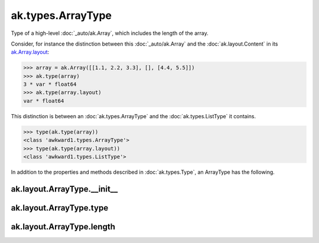 ak.types.ArrayType
------------------

Type of a high-level :doc:`_auto/ak.Array`, which includes the length of the
array.

Consider, for instance the distinction between this :doc:`_auto/ak.Array` and
the :doc:`ak.layout.Content` in its
`ak.Array.layout <_auto/ak.Array.html#ak-array-layout>`_:

.. code-block:: python

    >>> array = ak.Array([[1.1, 2.2, 3.3], [], [4.4, 5.5]])
    >>> ak.type(array)
    3 * var * float64
    >>> ak.type(array.layout)
    var * float64

This distinction is between an :doc:`ak.types.ArrayType` and the
:doc:`ak.types.ListType` it contains.

.. code-block:: python

    >>> type(ak.type(array))
    <class 'awkward1.types.ArrayType'>
    >>> type(ak.type(array.layout))
    <class 'awkward1.types.ListType'>

In addition to the properties and methods described in :doc:`ak.types.Type`,
an ArrayType has the following.

ak.layout.ArrayType.__init__
============================

.. py:method:: ak.layout.ArrayType.__init__(type, length, parameters=None, typestr=None)

ak.layout.ArrayType.type
========================

.. py:attribute:: ak.layout.ArrayType.type

ak.layout.ArrayType.length
==========================

.. py:attribute:: ak.layout.ArrayType.length
